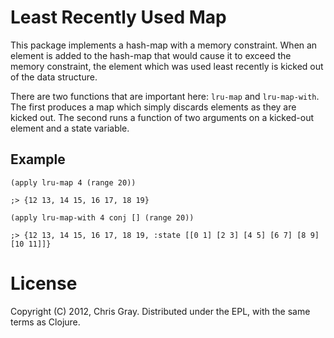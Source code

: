 
* Least Recently Used Map

  This package implements a hash-map with a memory constraint.  When
  an element is added to the hash-map that would cause it to exceed
  the memory constraint, the element which was used least recently is
  kicked out of the data structure.

  There are two functions that are important here: =lru-map= and
  =lru-map-with=.  The first produces a map which simply discards
  elements as they are kicked out.  The second runs a function of two
  arguments on a kicked-out element and a state variable.
  
** Example

=(apply lru-map 4 (range 20))=

=;> {12 13, 14 15, 16 17, 18 19}=

=(apply lru-map-with 4 conj [] (range 20))=

=;> {12 13, 14 15, 16 17, 18 19, :state [[0 1] [2 3] [4 5] [6 7] [8 9] [10 11]]}=
  
* License

  Copyright (C) 2012, Chris Gray.  Distributed under the EPL, with the
  same terms as Clojure.
